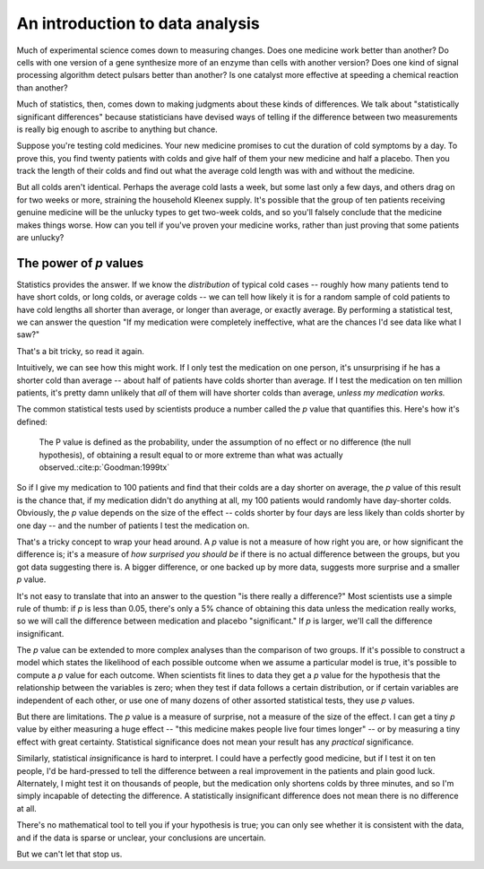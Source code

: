 
An introduction to data analysis
================================

Much of experimental science comes down to measuring changes. Does one medicine
work better than another? Do cells with one version of a gene synthesize more of
an enzyme than cells with another version? Does one kind of signal processing
algorithm detect pulsars better than another? Is one catalyst more effective at
speeding a chemical reaction than another?

Much of statistics, then, comes down to making judgments about these kinds of
differences. We talk about "statistically significant differences" because
statisticians have devised ways of telling if the difference between two
measurements is really big enough to ascribe to anything but chance.

Suppose you're testing cold medicines. Your new medicine promises to cut the
duration of cold symptoms by a day. To prove this, you find twenty patients with
colds and give half of them your new medicine and half a placebo. Then you track
the length of their colds and find out what the average cold length was with and
without the medicine.

But all colds aren't identical. Perhaps the average cold lasts a week, but some
last only a few days, and others drag on for two weeks or more, straining the
household Kleenex supply. It's possible that the group of ten patients receiving
genuine medicine will be the unlucky types to get two-week colds, and so you'll
falsely conclude that the medicine makes things worse. How can you tell if
you've proven your medicine works, rather than just proving that some patients
are unlucky?

.. index:: ! p value

.. _p-values:

The power of *p* values
-----------------------

Statistics provides the answer. If we know the *distribution* of typical cold
cases -- roughly how many patients tend to have short colds, or long colds, or
average colds -- we can tell how likely it is for a random sample of cold
patients to have cold lengths all shorter than average, or longer than average,
or exactly average. By performing a statistical test, we can answer the question
"If my medication were completely ineffective, what are the chances I'd see data
like what I saw?"

That's a bit tricky, so read it again.

Intuitively, we can see how this might work. If I only test the medication on
one person, it's unsurprising if he has a shorter cold than average --
about half of patients have colds shorter than average. If I test the medication
on ten million patients, it's pretty damn unlikely that *all* of them will have
shorter colds than average, *unless my medication works.*

The common statistical tests used by scientists produce a number called
the *p* value that quantifies this. Here's how it's defined:

  The P value is defined as the probability, under the assumption of no effect
  or no difference (the null hypothesis), of obtaining a result equal to or more
  extreme than what was actually observed.\ :cite:p:`Goodman:1999tx`

So if I give my medication to 100 patients and find that their colds are a day
shorter on average, the *p* value of this result is the chance that, if my
medication didn't do anything at all, my 100 patients would randomly have
day-shorter colds. Obviously, the *p* value depends on the size of the effect --
colds shorter by four days are less likely than colds shorter by one day -- and
the number of patients I test the medication on.

That's a tricky concept to wrap your head around. A *p* value is not a measure
of how right you are, or how significant the difference is; it's a measure
of *how surprised you should be* if there is no actual difference between the
groups, but you got data suggesting there is. A bigger difference, or one backed
up by more data, suggests more surprise and a smaller *p* value.

It's not easy to translate that into an answer to the question "is there really
a difference?"  Most scientists use a simple rule of thumb: if *p* is less than
0.05, there's only a 5% chance of obtaining this data unless the medication
really works, so we will call the difference between medication and placebo
"significant."  If *p* is larger, we'll call the difference insignificant.

The *p* value can be extended to more complex analyses than the comparison of
two groups. If it's possible to construct a model which states the likelihood of
each possible outcome when we assume a particular model is true, it's possible
to compute a *p* value for each outcome. When scientists fit lines to data they
get a *p* value for the hypothesis that the relationship between the variables
is zero; when they test if data follows a certain distribution, or if certain
variables are independent of each other, or use one of many dozens of other
assorted statistical tests, they use *p* values.

But there are limitations. The *p* value is a measure of surprise, not a measure
of the size of the effect. I can get a tiny *p* value by either measuring a huge
effect -- "this medicine makes people live four times longer" -- or by measuring
a tiny effect with great certainty. Statistical significance does not mean your
result has any *practical* significance.

Similarly, statistical *in*\ significance is hard to interpret. I could have a
perfectly good medicine, but if I test it on ten people, I'd be hard-pressed to
tell the difference between a real improvement in the patients and plain good
luck. Alternately, I might test it on thousands of people, but the medication
only shortens colds by three minutes, and so I'm simply incapable of detecting
the difference. A statistically insignificant difference does not mean there is
no difference at all.

There's no mathematical tool to tell you if your hypothesis is true; you can
only see whether it is consistent with the data, and if the data is sparse or
unclear, your conclusions are uncertain.

But we can't let that stop us.
